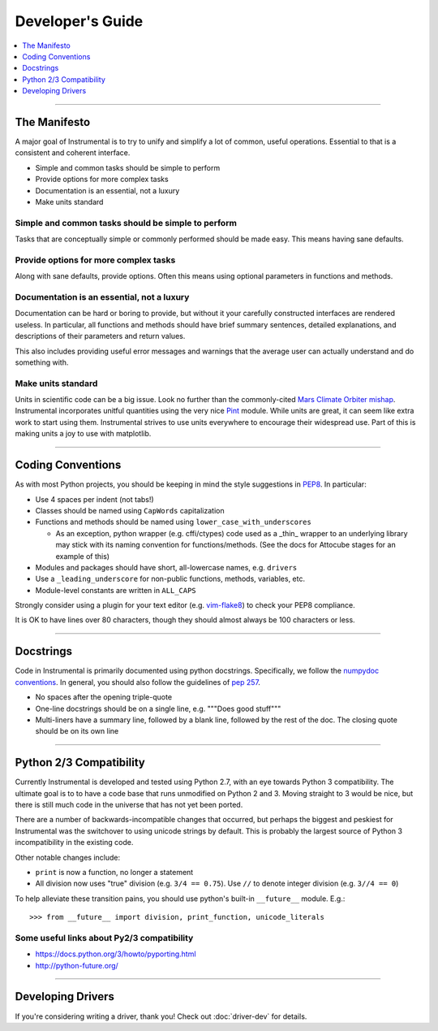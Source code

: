 Developer's Guide
=================

.. contents::
    :local:
    :depth: 1

-------------------------------------------------------------------------------

The Manifesto
-------------

A major goal of Instrumental is to try to unify and simplify a lot of common,
useful operations. Essential to that is a consistent and coherent interface. 

* Simple and common tasks should be simple to perform
* Provide options for more complex tasks
* Documentation is an essential, not a luxury
* Make units standard


Simple and common tasks should be simple to perform
~~~~~~~~~~~~~~~~~~~~~~~~~~~~~~~~~~~~~~~~~~~~~~~~~~~
Tasks that are conceptually simple or commonly performed should be made easy.
This means having sane defaults.

Provide options for more complex tasks
~~~~~~~~~~~~~~~~~~~~~~~~~~~~~~~~~~~~~~
Along with sane defaults, provide options. Often this means using optional
parameters in functions and methods.

Documentation is an essential, not a luxury
~~~~~~~~~~~~~~~~~~~~~~~~~~~~~~~~~~~~~~~~~~~
Documentation can be hard or boring to provide, but without it your carefully
constructed interfaces are rendered useless. In particular, all functions and
methods should have brief summary sentences, detailed explanations, and
descriptions of their parameters and return values.

This also includes providing useful error messages and warnings that the
average user can actually understand and do something with.

Make units standard
~~~~~~~~~~~~~~~~~~~
Units in scientific code can be a big issue. Look no further than the
commonly-cited `Mars Climate Orbiter mishap`_. Instrumental incorporates
unitful quantities using the very nice `Pint`_ module. While units are great,
it can seem like extra work to start using them. Instrumental strives to use
units everywhere to encourage their widespread use. Part of this is making
units a joy to use with matplotlib.

.. _Mars Climate Orbiter mishap: http://en.wikipedia.org/wiki/Mars_Climate_Orbiter
.. _Pint: http://pint.readthedocs.org

-------------------------------------------------------------------------------

Coding Conventions
------------------

As with most Python projects, you should be keeping in mind the style
suggestions in `PEP8`_. In particular:

* Use 4 spaces per indent (not tabs!)
* Classes should be named using ``CapWords`` capitalization
* Functions and methods should be named using ``lower_case_with_underscores``

  * As an exception, python wrapper (e.g. cffi/ctypes) code used as a _thin_ wrapper
    to an underlying library may stick with its naming convention for
    functions/methods. (See the docs for Attocube stages for an example of this)

* Modules and packages should have short, all-lowercase names, e.g.
  ``drivers``
* Use a ``_leading_underscore`` for non-public functions, methods, variables,
  etc.
* Module-level constants are written in ``ALL_CAPS``

Strongly consider using a plugin for your text editor (e.g. `vim-flake8`_) to
check your PEP8 compliance.

It is OK to have lines over 80 characters, though they should almost always be 100 characters or
less.

.. _PEP8: http://legacy.python.org/dev/peps/pep-0008
.. _vim-flake8: https://github.com/nvie/vim-flake8


-------------------------------------------------------------------------------


Docstrings
----------

Code in Instrumental is primarily documented using python docstrings.  Specifically, we follow the
`numpydoc conventions`_. In general, you should also follow the guidelines of `pep 257`_.

- No spaces after the opening triple-quote
- One-line docstrings should be on a single line, e.g. """Does good stuff"""
- Multi-liners have a summary line, followed by a blank line, followed by the rest of the doc. The
  closing quote should be on its own line

.. _pep 257: https://www.python.org/dev/peps/pep-0257/
.. _numpydoc conventions: https://github.com/numpy/numpy/blob/master/doc/HOWTO_DOCUMENT.rst.txt#docstring-standard


-------------------------------------------------------------------------------


Python 2/3 Compatibility
------------------------

Currently Instrumental is developed and tested using Python 2.7, with an eye
towards Python 3 compatibility. The ultimate goal is to to have a code base
that runs unmodified on Python 2 and 3. Moving straight to 3 would be nice, but
there is still much code in the universe that has not yet been ported.

There are a number of backwards-incompatible changes that occurred, but perhaps
the biggest and peskiest for Instrumental was the switchover to using unicode
strings by default. This is probably the largest source of Python 3
incompatibility in the existing code.

Other notable changes include:

* ``print`` is now a function, no longer a statement
* All division now uses "true" division (e.g. ``3/4 == 0.75``). Use ``//`` to
  denote integer division (e.g. ``3//4 == 0``)

To help alleviate these transition pains, you should use python's built-in
``__future__`` module. E.g.::

    >>> from __future__ import division, print_function, unicode_literals


Some useful links about Py2/3 compatibility
~~~~~~~~~~~~~~~~~~~~~~~~~~~~~~~~~~~~~~~~~~~

* `<https://docs.python.org/3/howto/pyporting.html>`_
* `<http://python-future.org/>`_


-------------------------------------------------------------------------------


Developing Drivers
------------------

If you're considering writing a driver, thank you! Check out :doc:`driver-dev` for details.

